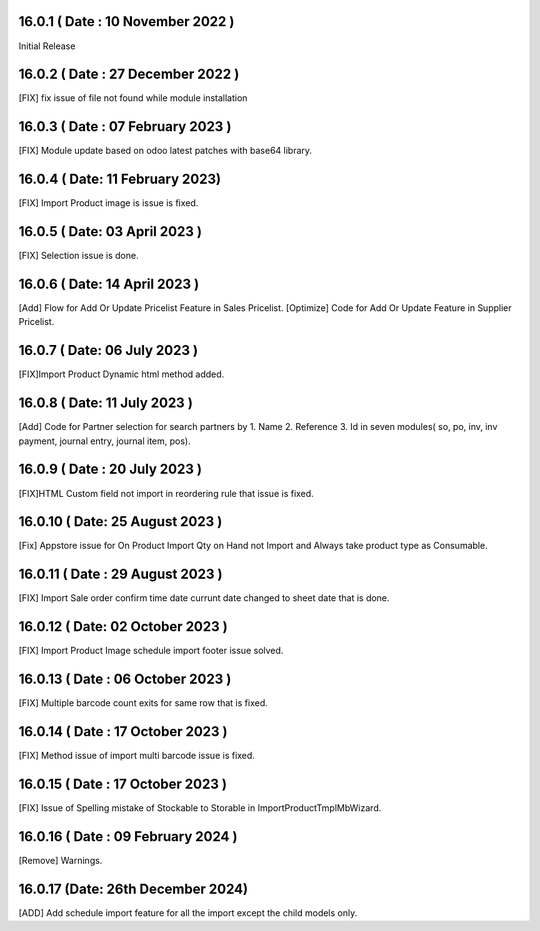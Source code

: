 16.0.1 ( Date : 10 November 2022 )
----------------------------------

Initial Release

16.0.2 ( Date : 27 December 2022 )
----------------------------------

[FIX] fix issue of file not found while module installation


16.0.3 ( Date : 07 February 2023 )
----------------------------------

[FIX] Module update based on odoo latest patches with base64 library.


16.0.4 ( Date: 11 February 2023)
--------------------------------

[FIX] Import Product image is issue is fixed.


16.0.5 ( Date: 03 April 2023 )
------------------------------

[FIX] Selection issue is done.


16.0.6 ( Date: 14 April 2023 )
------------------------------

[Add] Flow for Add Or Update Pricelist Feature in Sales Pricelist.
[Optimize] Code for Add Or Update Feature in Supplier Pricelist.

16.0.7 ( Date: 06 July 2023 )
-----------------------------

[FIX]Import Product Dynamic html method added.

16.0.8 ( Date: 11 July 2023 )
-----------------------------

[Add] Code for Partner selection for search partners by 1. Name 2. Reference 3. Id in seven modules( so, po, inv, inv payment, journal entry, journal item, pos).


16.0.9 ( Date : 20 July 2023 )
------------------------------

[FIX]HTML Custom field not import in reordering rule that issue is fixed.

16.0.10 ( Date: 25 August 2023 )
--------------------------------

[Fix] Appstore issue for On Product Import Qty on Hand not Import and Always take product type as Consumable.


16.0.11 ( Date : 29 August 2023 )
---------------------------------

[FIX] Import Sale order confirm time date currunt date changed to sheet date that is done.

16.0.12 ( Date: 02 October 2023 )
---------------------------------

[FIX] Import Product Image schedule import footer issue solved.

16.0.13 ( Date : 06 October 2023 )
----------------------------------

[FIX] Multiple barcode count exits for same row that is fixed.

16.0.14 ( Date : 17 October 2023 )
----------------------------------

[FIX] Method issue of import multi barcode issue is fixed.

16.0.15 ( Date : 17 October 2023 )
----------------------------------

[FIX] Issue of Spelling mistake of Stockable to Storable in ImportProductTmplMbWizard.

16.0.16 ( Date : 09 February 2024 )
-----------------------------------

[Remove] Warnings.

16.0.17 (Date: 26th December 2024)
------------------------------------
[ADD] Add schedule import feature for all the import except the child models only.
